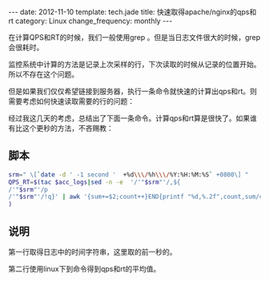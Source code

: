 #+begin_html
---
date: 2012-11-10
template: tech.jade
title: 快速取得apache/nginx的qps和rt
category: Linux
change_frequency: monthly
---
#+end_html

在计算QPS和RT的时候，我们一般使用grep 。但是当日志文件很大的时候，grep会很耗时。

监控系统中计算的方法是记录上次采样的行，下次读取的时候从记录的位置开始。所以不存在这个问题。

但是如果我们仅仅希望链接到服务器，执行一条命令就快速的计算出qps和rt。则需要考虑如何快速读取需要的行的问题：

经过我这几天的考虑，总结出了下面一条命令。计算qps和rt算是很快了。如果谁有比这个更秒的方法，不吝赐教：

** 脚本
   #+begin_src sh 
        srm=" \[`date -d ' -1 second '  +%d\\\/%h\\\/%Y:%H:%M:%S` +0800\] "
        QPS_RT=$(tac $acc_logs|sed -n -e  '/'"$srm"'/,${
        /'"$srm"'/p
        /'"$srm"'/!q}' | awk '{sum+=$2;count++}END{printf "%d,%.2f",count,sum/count/1000}'
        )
   #+end_src

** 说明  

   第一行取得日志中的时间字符串，这里取的前一秒的。  

   第二行使用linux下到命令得到qps和rt的平均值。
